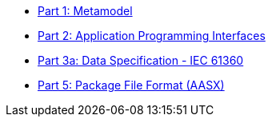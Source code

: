* xref:IDTA-01001:ROOT:index.adoc[Part 1: Metamodel]
* xref:IDTA-01002:ROOT:index.adoc[Part 2: Application Programming Interfaces]
* xref:IDTA-01003-a:ROOT:index.adoc[Part 3a: Data Specification - IEC 61360]
* xref:IDTA-01005:ROOT:index.adoc[Part 5: Package File Format (AASX)]
